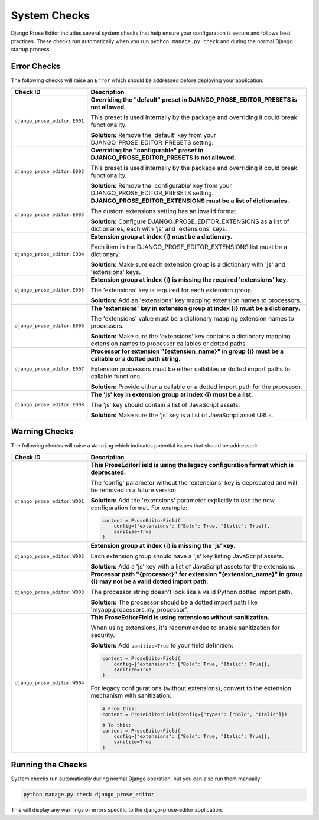 System Checks
=============

Django Prose Editor includes several system checks that help ensure your configuration is secure and follows best practices. These checks run automatically when you run ``python manage.py check`` and during the normal Django startup process.

Error Checks
------------

The following checks will raise an ``Error`` which should be addressed before deploying your application:

.. list-table::
   :widths: 15 85
   :header-rows: 1

   * - Check ID
     - Description
   * - ``django_prose_editor.E001``
     - **Overriding the "default" preset in DJANGO_PROSE_EDITOR_PRESETS is not allowed.**

       This preset is used internally by the package and overriding it could break functionality.

       **Solution:** Remove the 'default' key from your DJANGO_PROSE_EDITOR_PRESETS setting.

   * - ``django_prose_editor.E002``
     - **Overriding the "configurable" preset in DJANGO_PROSE_EDITOR_PRESETS is not allowed.**

       This preset is used internally by the package and overriding it could break functionality.

       **Solution:** Remove the 'configurable' key from your DJANGO_PROSE_EDITOR_PRESETS setting.

   * - ``django_prose_editor.E003``
     - **DJANGO_PROSE_EDITOR_EXTENSIONS must be a list of dictionaries.**

       The custom extensions setting has an invalid format.

       **Solution:** Configure DJANGO_PROSE_EDITOR_EXTENSIONS as a list of dictionaries, each with 'js' and 'extensions' keys.

   * - ``django_prose_editor.E004``
     - **Extension group at index {i} must be a dictionary.**

       Each item in the DJANGO_PROSE_EDITOR_EXTENSIONS list must be a dictionary.

       **Solution:** Make sure each extension group is a dictionary with 'js' and 'extensions' keys.

   * - ``django_prose_editor.E005``
     - **Extension group at index {i} is missing the required 'extensions' key.**

       The 'extensions' key is required for each extension group.

       **Solution:** Add an 'extensions' key mapping extension names to processors.

   * - ``django_prose_editor.E006``
     - **The 'extensions' key in extension group at index {i} must be a dictionary.**

       The 'extensions' value must be a dictionary mapping extension names to processors.

       **Solution:** Make sure the 'extensions' key contains a dictionary mapping extension names to processor callables or dotted paths.

   * - ``django_prose_editor.E007``
     - **Processor for extension "{extension_name}" in group {i} must be a callable or a dotted path string.**

       Extension processors must be either callables or dotted import paths to callable functions.

       **Solution:** Provide either a callable or a dotted import path for the processor.

   * - ``django_prose_editor.E008``
     - **The 'js' key in extension group at index {i} must be a list.**

       The 'js' key should contain a list of JavaScript assets.

       **Solution:** Make sure the 'js' key is a list of JavaScript asset URLs.

Warning Checks
--------------

The following checks will raise a ``Warning`` which indicates potential issues that should be addressed:

.. list-table::
   :widths: 15 85
   :header-rows: 1

   * - Check ID
     - Description
   * - ``django_prose_editor.W001``
     - **This ProseEditorField is using the legacy configuration format which is deprecated.**

       The 'config' parameter without the 'extensions' key is deprecated and will be removed in a future version.

       **Solution:** Add the 'extensions' parameter explicitly to use the new configuration format. For example:

       .. code-block:: python

           content = ProseEditorField(
               config={"extensions": {"Bold": True, "Italic": True}},
               sanitize=True
           )

   * - ``django_prose_editor.W002``
     - **Extension group at index {i} is missing the 'js' key.**

       Each extension group should have a 'js' key listing JavaScript assets.

       **Solution:** Add a 'js' key with a list of JavaScript assets for the extensions.

   * - ``django_prose_editor.W003``
     - **Processor path "{processor}" for extension "{extension_name}" in group {i} may not be a valid dotted import path.**

       The processor string doesn't look like a valid Python dotted import path.

       **Solution:** The processor should be a dotted import path like 'myapp.processors.my_processor'.

   * - ``django_prose_editor.W004``
     - **This ProseEditorField is using extensions without sanitization.**

       When using extensions, it's recommended to enable sanitization for security.

       **Solution:** Add ``sanitize=True`` to your field definition:

       .. code-block:: python

           content = ProseEditorField(
               config={"extensions": {"Bold": True, "Italic": True}},
               sanitize=True
           )

       For legacy configurations (without extensions), convert to the extension mechanism with sanitization:

       .. code-block:: python

           # From this:
           content = ProseEditorField(config={"types": ["Bold", "Italic"]})

           # To this:
           content = ProseEditorField(
               config={"extensions": {"Bold": True, "Italic": True}},
               sanitize=True
           )

Running the Checks
------------------

System checks run automatically during normal Django operation, but you can also run them manually:

.. code-block:: shell

    python manage.py check django_prose_editor

This will display any warnings or errors specific to the django-prose-editor application.
